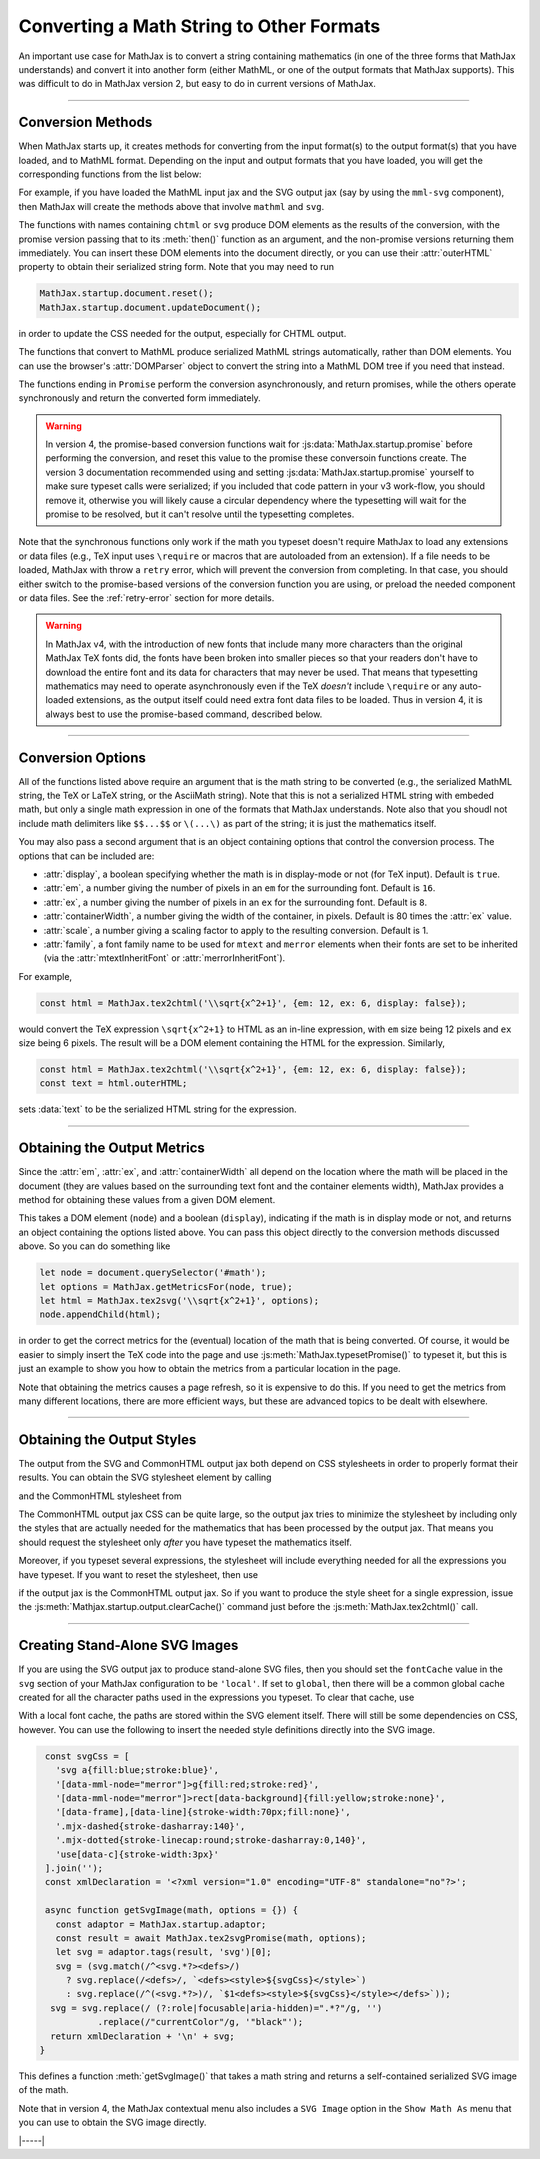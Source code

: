 .. _convert-math:

=========================================
Converting a Math String to Other Formats
=========================================

An important use case for MathJax is to convert a string containing
mathematics (in one of the three forms that MathJax understands) and
convert it into another form (either MathML, or one of the output
formats that MathJax supports).  This was difficult to do in MathJax
version 2, but easy to do in current versions of MathJax.

-----

.. _conversion-methods:

Conversion Methods
==================

When MathJax starts up, it creates methods for converting from the
input format(s) to the output format(s) that you have loaded, and to
MathML format.  Depending on the input and output formats that you
have loaded, you will get the corresponding functions from the list
below:

.. js:function:: MathJax.tex2chtml(math[,options])
                 MathJax.tes2chtmlPromise(math[,options])
                 MathJax.tex2svg(math[,options])
                 MathJax.tes2svgPromise(math[,options])
                 MathJax.tex2mml(math[,options])
                 MathJax.tex2mmlPromise(math[,options])
                 
.. js:function:: MathJax.mathml2chtml(math[,options])
                 MathJax.mathml2chtmlPromise(math[,options])
                 MathJax.mathml2svg(math[,options])
                 MathJax.mathml2svgPromise(math[,options])
                 MathJax.mathml2mml(math[,options])
                 MathJax.mathml2mmlPromise(math[,options])
                 
.. js:function:: MathJax.asciimath2chtml(math[,options])
                 MathJax.asciimath2chtmlPromise(math[,options])
                 MathJax.asciimath2svg(math[,options])
                 MathJax.asciimath2svgPromise(math[,options])
                 MathJax.asciimath2mml(math[,options])
                 MathJax.asciimath2mmlPromise(math[,options])

   :param string math: The TeX, serialized MathML, or AsciiMath string
                       to be converted.
   :param OptionList options: Described in the section below.
   :return: The DOM tree (for CHTML or SVG output), a serialized MathML
            string, or a promise that returns one of these and that is
            resolved when the result is ready.

For example, if you have loaded the MathML input jax
and the SVG output jax (say by using the ``mml-svg`` component), then
MathJax will create the methods above that involve ``mathml`` and ``svg``.

The functions with names containing ``chtml`` or ``svg`` produce DOM
elements as the results of the conversion, with the promise version
passing that to its :meth:`then()` function as an argument, and the
non-promise versions returning them immediately.  You can insert these
DOM elements into the document directly, or you can use their
:attr:`outerHTML` property to obtain their serialized string form.
Note that you may need to run

.. code-block:: javascript

   MathJax.startup.document.reset();
   MathJax.startup.document.updateDocument();

in order to update the CSS needed for the output, especially for CHTML
output.

The functions that convert to MathML produce serialized MathML strings
automatically, rather than DOM elements.  You can use the browser's
:attr:`DOMParser` object to convert the string into a MathML DOM tree
if you need that instead.

The functions ending in ``Promise`` perform the conversion
asynchronously, and return promises, while the others operate
synchronously and return the converted form immediately.

.. warning::

   In version 4, the promise-based conversion functions wait for
   :js:data:`MathJax.startup.promise` before performing the
   conversion, and reset this value to the promise these conversoin
   functions create.  The version 3 documentation recommended using
   and setting :js:data:`MathJax.startup.promise` yourself to make
   sure typeset calls were serialized; if you included that code
   pattern in your v3 work-flow, you should remove it, otherwise you
   will likely cause a circular dependency where the typesetting will
   wait for the promise to be resolved, but it can't resolve until the
   typesetting completes.

Note that the synchronous functions only work if the math you typeset
doesn't require MathJax to load any extensions or data files (e.g.,
TeX input uses ``\require`` or macros that are autoloaded from an
extension).  If a file needs to be loaded, MathJax with throw a
``retry`` error, which will prevent the conversion from completing.
In that case, you should either switch to the promise-based versions
of the conversion function you are using, or preload the needed
component or data files.  See the :ref:`retry-error` section for more
details.

.. warning::

   In MathJax v4, with the introduction of new fonts that include many
   more characters than the original MathJax TeX fonts did, the fonts
   have been broken into smaller pieces so that your readers don't
   have to download the entire font and its data for characters that
   may never be used.  That means that typesetting mathematics may
   need to operate asynchronously even if the TeX *doesn't* include
   ``\require`` or any auto-loaded extensions, as the output itself
   could need extra font data files to be loaded.  Thus in version 4,
   it is always best to use the promise-based command, described
   below.

-----

.. _conversion-options:

Conversion Options
==================

All of the functions listed above require an argument that is the math
string to be converted (e.g., the serialized MathML string, the TeX or
LaTeX string, or the AsciiMath string).  Note that this is not a
serialized HTML string with embeded math, but only a single math
expression in one of the formats that MathJax understands.  Note also
that you shoudl not include math delimiters like ``$$...$$`` or
``\(...\)`` as part of the string; it is just the mathematics itself.

You may also pass a second argument that is an object containing
options that control the conversion process.  The options that can be
included are:

* :attr:`display`, a boolean specifying whether the math is in
  display-mode or not (for TeX input).  Default is ``true``.
* :attr:`em`, a number giving the number of pixels in an ``em`` for
  the surrounding font.  Default is ``16``.
* :attr:`ex`, a number giving the number of pixels in an ``ex`` for
  the surrounding font.  Default is ``8``.
* :attr:`containerWidth`, a number giving the width of the container,
  in pixels.  Default is 80 times the :attr:`ex` value.
* :attr:`scale`, a number giving a scaling factor to apply to the
  resulting conversion.  Default is 1.
* :attr:`family`, a font family name to be used for ``mtext`` and
  ``merror`` elements when their fonts are set to be inherited (via
  the :attr:`mtextInheritFont` or :attr:`merrorInheritFont`).

For example,

.. code-block:: javascript

   const html = MathJax.tex2chtml('\\sqrt{x^2+1}', {em: 12, ex: 6, display: false});

would convert the TeX expression ``\sqrt{x^2+1}`` to HTML as an
in-line expression, with ``em`` size being 12 pixels and ``ex`` size
being 6 pixels.  The result will be a DOM element containing the HTML
for the expression.  Similarly,

.. code-block:: javascript
   
   const html = MathJax.tex2chtml('\\sqrt{x^2+1}', {em: 12, ex: 6, display: false});
   const text = html.outerHTML;

sets :data:`text` to be the serialized HTML string for the expression.

-----

.. _get-metrics:

Obtaining the Output Metrics
============================

Since the :attr:`em`, :attr:`ex`, and :attr:`containerWidth` all
depend on the location where the math will be placed in the document
(they are values based on the surrounding text font and the container
elements width), MathJax provides a method for obtaining these values
from a given DOM element.

.. js:function:: MathJax.getMetricsFor(node, display)

   :param HTMLElement node: The DOM node that is the container for the mathematics.
   :param boolean display: True if the math is in display mode, false if not.
   :return: An object containing ``em``, ``ex``, ``containerWidth``,
            ``scale``, and ``family`` values for the container,
            together with the ``display`` value.

This takes a DOM element (``node``) and a boolean (``display``), indicating
if the math is in display mode or not, and returns an object
containing the options listed above.  You can pass this
object directly to the conversion methods discussed above.  So you can
do something like

.. code-block:: javascript

   let node = document.querySelector('#math');
   let options = MathJax.getMetricsFor(node, true);
   let html = MathJax.tex2svg('\\sqrt{x^2+1}', options);
   node.appendChild(html);

in order to get the correct metrics for the (eventual) location of the
math that is being converted.  Of course, it would be easier to simply
insert the TeX code into the page and use
:js:meth:`MathJax.typesetPromise()` to typeset it, but this is just an
example to show you how to obtain the metrics from a particular
location in the page.

Note that obtaining the metrics causes a page refresh, so it is
expensive to do this.  If you need to get the metrics from many
different locations, there are more efficient ways, but these are
advanced topics to be dealt with elsewhere.

-----

.. _conversion-stylesheet:

Obtaining the Output Styles
===========================

The output from the SVG and CommonHTML output jax both depend on CSS
stylesheets in order to properly format their results.  You can obtain
the SVG stylesheet element by calling

.. js:function:: MathJax.svgStylesheet()

and the CommonHTML stylesheet from

.. js:function:: MathJax.chtmlStylesheet()

The CommonHTML output jax CSS can be quite large, so the output jax
tries to minimize the stylesheet by including only the styles that are
actually needed for the mathematics that has been processed by the
output jax.  That means you should request the stylesheet only *after*
you have typeset the mathematics itself.

Moreover, if you typeset several expressions, the stylesheet will
include everything needed for all the expressions you have typeset.
If you want to reset the stylesheet, then use

.. js:function::  MathJax.startup.output.clearCache()

if the output jax is the CommonHTML output jax.  So if you want to
produce the style sheet for a single expression, issue the
:js:meth:`Mathjax.startup.output.clearCache()` command just before the
:js:meth:`MathJax.tex2chtml()` call.

-----

.. _stand-alone-svg:

Creating Stand-Alone SVG Images
===============================

If you are using the SVG output jax to produce stand-alone SVG files,
then you should set the ``fontCache`` value in the ``svg`` section of
your MathJax configuration to be ``'local'``.  If set to ``global``,
then there will be a common global cache created for all the character
paths used in the expressions you typeset.  To clear that cache, use

.. js:function::  MathJax.startup.output.clearFontCache()

With a local font cache, the paths are stored within the SVG element
itself.  There will still be some dependencies on CSS, however.  You
can use the following to insert the needed style definitions directly
into the SVG image.

.. code-block:: javascript

   const svgCss = [
     'svg a{fill:blue;stroke:blue}',
     '[data-mml-node="merror"]>g{fill:red;stroke:red}',
     '[data-mml-node="merror"]>rect[data-background]{fill:yellow;stroke:none}',
     '[data-frame],[data-line]{stroke-width:70px;fill:none}',
     '.mjx-dashed{stroke-dasharray:140}',
     '.mjx-dotted{stroke-linecap:round;stroke-dasharray:0,140}',
     'use[data-c]{stroke-width:3px}'
   ].join('');
   const xmlDeclaration = '<?xml version="1.0" encoding="UTF-8" standalone="no"?>';

   async function getSvgImage(math, options = {}) {
     const adaptor = MathJax.startup.adaptor;
     const result = await MathJax.tex2svgPromise(math, options);
     let svg = adaptor.tags(result, 'svg')[0];
     svg = (svg.match(/^<svg.*?><defs>/)
       ? svg.replace(/<defs>/, `<defs><style>${svgCss}</style>`)
       : svg.replace(/^(<svg.*?>)/, `$1<defs><style>${svgCss}</style></defs>`));
    svg = svg.replace(/ (?:role|focusable|aria-hidden)=".*?"/g, '')
             .replace(/"currentColor"/g, '"black"');
    return xmlDeclaration + '\n' + svg;
  }   

This defines a function :meth:`getSvgImage()` that takes a math string
and returns a self-contained serialized SVG image of the math.

Note that in version 4, the MathJax contextual menu also includes a
``SVG Image`` option in the ``Show Math As`` menu that you can use to
obtain the SVG image directly.

|-----|
